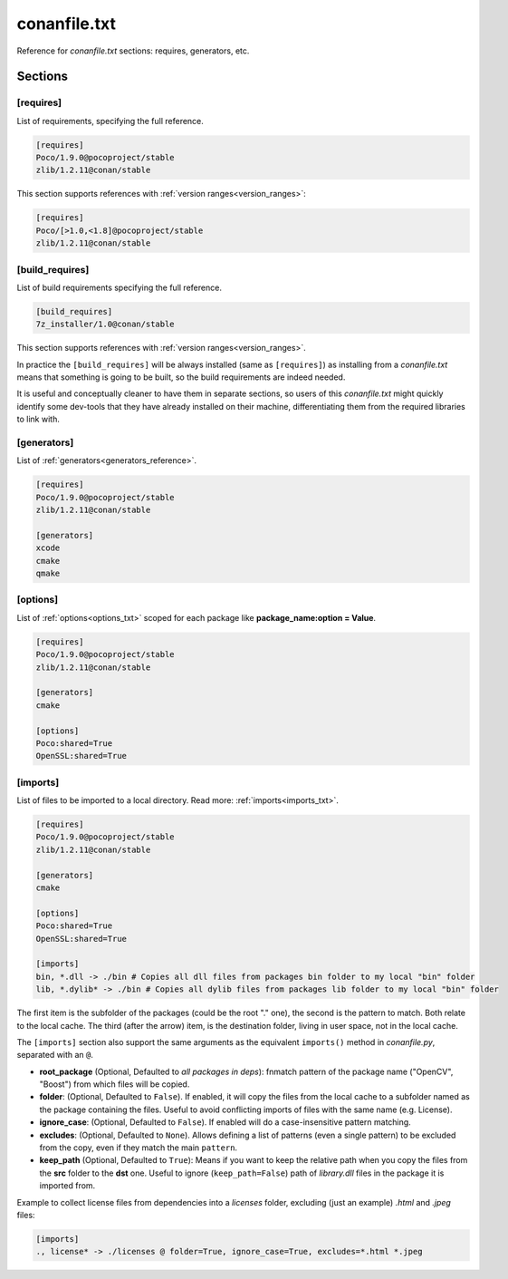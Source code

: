 .. _conanfile_txt_reference:

conanfile.txt
=============

Reference for *conanfile.txt* sections: requires, generators, etc.

Sections
--------

[requires]
++++++++++

List of requirements, specifying the full reference.

.. code-block:: text

    [requires]
    Poco/1.9.0@pocoproject/stable
    zlib/1.2.11@conan/stable


This section supports references with :ref:`version ranges<version_ranges>`:

.. code-block:: text

    [requires]
    Poco/[>1.0,<1.8]@pocoproject/stable
    zlib/1.2.11@conan/stable

[build_requires]
++++++++++++++++

List of build requirements specifying the full reference.

.. code-block:: text

    [build_requires]
    7z_installer/1.0@conan/stable

This section supports references with :ref:`version ranges<version_ranges>`.

In practice the ``[build_requires]`` will be always installed (same as ``[requires]``) as installing from a *conanfile.txt* means that
something is going to be built, so the build requirements are indeed needed.

It is useful and conceptually cleaner to have them in separate sections, so users of this *conanfile.txt* might quickly identify some
dev-tools that they have already installed on their machine, differentiating them from the required libraries to link with.

[generators]
++++++++++++

List of :ref:`generators<generators_reference>`.

.. code-block:: text

    [requires]
    Poco/1.9.0@pocoproject/stable
    zlib/1.2.11@conan/stable

    [generators]
    xcode
    cmake
    qmake

[options]
+++++++++

List of :ref:`options<options_txt>` scoped for each package like **package_name:option = Value**.

.. code-block:: text

    [requires]
    Poco/1.9.0@pocoproject/stable
    zlib/1.2.11@conan/stable

    [generators]
    cmake

    [options]
    Poco:shared=True
    OpenSSL:shared=True

[imports]
+++++++++

List of files to be imported to a local directory. Read more: :ref:`imports<imports_txt>`.

.. code-block:: text

    [requires]
    Poco/1.9.0@pocoproject/stable
    zlib/1.2.11@conan/stable

    [generators]
    cmake

    [options]
    Poco:shared=True
    OpenSSL:shared=True

    [imports]
    bin, *.dll -> ./bin # Copies all dll files from packages bin folder to my local "bin" folder
    lib, *.dylib* -> ./bin # Copies all dylib files from packages lib folder to my local "bin" folder

The first item is the subfolder of the packages (could be the root "." one), the second is the pattern to match. Both relate to the local
cache. The third (after the arrow) item, is the destination folder, living in user space, not in the local cache.

The ``[imports]`` section also support the same arguments as the equivalent ``imports()`` method in *conanfile.py*, separated with an ``@``.

- **root_package** (Optional, Defaulted to *all packages in deps*): fnmatch pattern of the package name ("OpenCV", "Boost") from which files
  will be copied.
- **folder**: (Optional, Defaulted to ``False``). If enabled, it will copy the files from the local cache to a subfolder named as the
  package containing the files. Useful to avoid conflicting imports of files with the same name (e.g. License).
- **ignore_case**: (Optional, Defaulted to ``False``). If enabled will do a case-insensitive pattern matching.
- **excludes**: (Optional, Defaulted to ``None``). Allows defining a list of patterns (even a single pattern) to be excluded from the copy,
  even if they match the main ``pattern``.
- **keep_path** (Optional, Defaulted to ``True``): Means if you want to keep the relative path when you copy the files from the **src**
  folder to the **dst** one. Useful to ignore (``keep_path=False``) path of *library.dll* files in the package it is imported from.

Example to collect license files from dependencies into a *licenses* folder, excluding (just an example) *.html* and *.jpeg* files:

.. code-block:: text

    [imports]
    ., license* -> ./licenses @ folder=True, ignore_case=True, excludes=*.html *.jpeg
